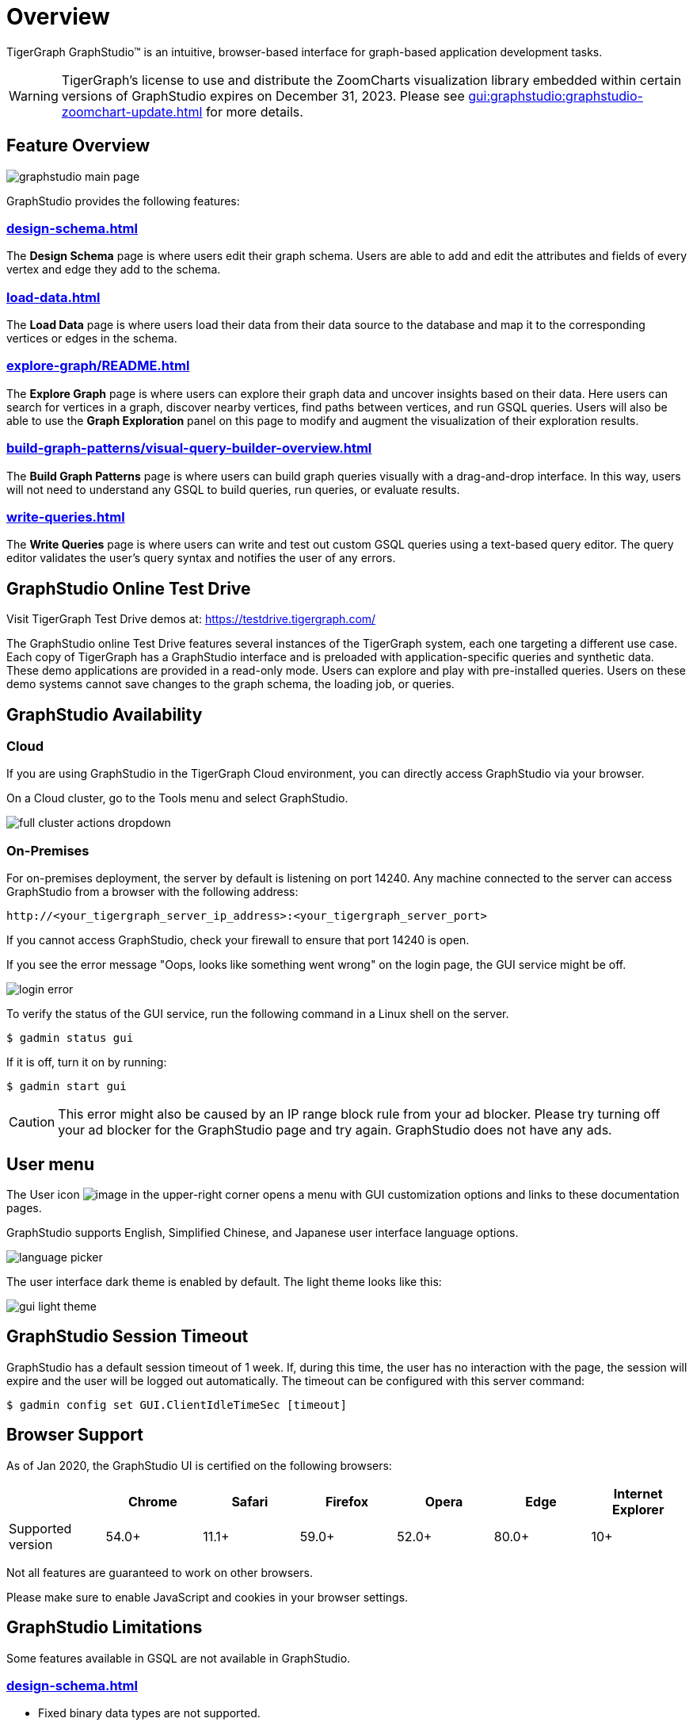 = Overview

TigerGraph GraphStudio™ is an intuitive, browser-based interface for graph-based application development tasks.

WARNING: TigerGraph’s license to use and distribute the ZoomCharts visualization library embedded within certain versions of GraphStudio expires on December 31, 2023. Please see xref:gui:graphstudio:graphstudio-zoomchart-update.adoc[] for more details.

== Feature Overview

image:graphstudio-main-page.png[]

GraphStudio provides the following features:

=== xref:design-schema.adoc[]
The *Design Schema* page is where users edit their graph schema.
Users are able to add and edit the attributes and fields of every vertex and edge they add to the schema.

=== xref:load-data.adoc[]
The *Load Data* page is where users load their data from their data source to the database and map it to the corresponding vertices or edges in the schema.

=== xref:explore-graph/README.adoc[]
The *Explore Graph* page is where users can explore their graph data and uncover insights based on their data.
Here users can search for vertices in a graph, discover nearby vertices, find paths between vertices, and run GSQL queries.
Users will also be able to use the *Graph Exploration* panel on this page to modify and augment the visualization of their exploration results.

=== xref:build-graph-patterns/visual-query-builder-overview.adoc[]
The *Build Graph Patterns* page is where users can build graph queries visually with a drag-and-drop interface.
In this way, users will not need to understand any GSQL to build queries, run queries, or evaluate results.

=== xref:write-queries.adoc[]
The *Write Queries* page is where users can write and test out custom GSQL queries using a text-based query editor.
The query editor validates the user's query syntax and notifies the user of any errors.

== GraphStudio Online Test Drive

Visit TigerGraph Test Drive demos at:
link:https://testdrive.tigergraph.com[https://testdrive.tigergraph.com/]

The GraphStudio online Test Drive features several instances of the
TigerGraph system, each one targeting a different use case. Each copy of
TigerGraph has a GraphStudio interface and is preloaded with
application-specific queries and synthetic data. These demo applications
are provided in a read-only mode. Users can explore and play with
pre-installed queries. Users on these demo systems cannot save changes
to the graph schema, the loading job, or queries.


== GraphStudio Availability

=== Cloud

If you are using GraphStudio in the TigerGraph Cloud environment, you can directly access GraphStudio via your browser.

On a Cloud cluster, go to the Tools menu and select GraphStudio.

image:full-cluster-actions-dropdown.png[]

=== On-Premises
For on-premises deployment, the server by default is listening on port 14240.
Any machine connected to the server can access GraphStudio from a browser with the following address:

[source,http]
----
http://<your_tigergraph_server_ip_address>:<your_tigergraph_server_port>
----

If you cannot access GraphStudio, check your firewall to ensure that port 14240 is open.

If you see the error message "Oops, looks like something went wrong" on the login page, the GUI service might be off.

image::login-error.png[]

To verify the status of the GUI service, run the following command in a Linux shell on the server.

 $ gadmin status gui

If it is off, turn it on by running:

[source,console]
----
$ gadmin start gui
----

CAUTION: This error might also be caused by an IP range block rule from your ad blocker.
Please try turning off your ad blocker for the GraphStudio page and try again. GraphStudio does not have any ads.

== User menu

The User icon image:account_btn.png[image] in the upper-right corner opens a menu with GUI customization options and links to these documentation pages.

GraphStudio supports English, Simplified Chinese, and Japanese user interface language options.

image:language-picker.png[]

The user interface dark theme is enabled by default. The light theme looks like this:

image:gui-light-theme.png[]

== GraphStudio Session Timeout

GraphStudio has a default session timeout of 1 week. If, during this
time, the user has no interaction with the page, the session will expire
and the user will be logged out automatically. The timeout can be
configured with this server command:

[source,bash]
----
$ gadmin config set GUI.ClientIdleTimeSec [timeout]
----

[[graphstudio-online-test-drive-]]

== Browser Support
As of Jan 2020, the GraphStudio UI is certified on the following browsers:

|===
| | Chrome | Safari | Firefox | Opera | Edge | Internet Explorer

| Supported version
| 54.0+
| 11.1+
| 59.0+
| 52.0+
| 80.0+
| 10+
|===

Not all features are guaranteed to work on other browsers.

Please make sure to enable JavaScript and cookies in your browser settings.

== GraphStudio Limitations

Some features available in GSQL are not available in GraphStudio.

=== xref:design-schema.adoc[]

* Fixed binary data types are not supported.
* PRIMARY KEY and composite key are not supported.

=== xref:load-data.adoc[]

* Data loading jobs written in a GSQL console are not shown in
GraphStudio.
* `USING` options are not available.
* Concurrent loading is not available.

=== xref:write-queries.adoc[]

* You cannot define a user-defined function.
However, you can use user-defined functions created from TigerGraph Server by importing a solution with pre-defined UDFs into GraphStudio.
